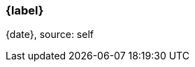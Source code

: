 === {label}

ifeval::['{source}' == '']
{date}, source: self
endif::[]

ifeval::['{source}' != '']
{date}, source: {source}
endif::[]
ifeval::['{docs}' != '']
, documentation: {docs}
endif::[]

// reset the variables
:source:
:docs:
